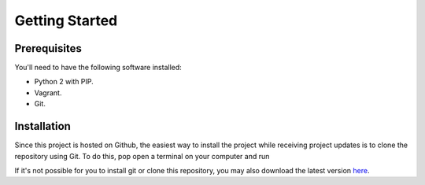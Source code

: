 Getting Started
===============

Prerequisites
-------------

You'll need to have the following software installed:

* Python 2 with PIP.
* Vagrant.
* Git.

Installation
------------

Since this project is hosted on Github, the easiest way to install the project while receiving project updates is to clone the repository using Git. To do this, pop open a terminal on your computer and run

.. code-block:: bash
   :linenos:

       git clone https://github.com/easyctf/openctf.git
   cd openctf

If it's not possible for you to install git or clone this repository, you may also download the latest version `here <https://github.com/EasyCTF/OpenCTF/archive/master.zip>`_.